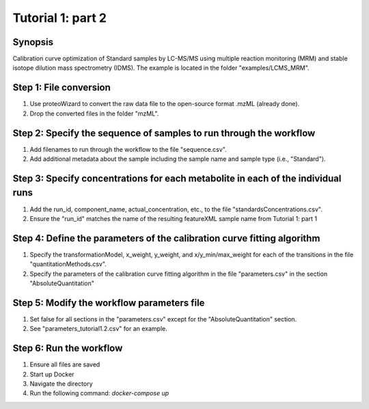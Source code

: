 .. highlight:: shell

==================
Tutorial 1: part 2
==================


Synopsis
--------
Calibration curve optimization of Standard samples by LC-MS/MS using multiple reaction monitoring (MRM) and stable isotope dilution mass spectrometry (IDMS).  The example is located in the folder "examples/LCMS_MRM".

Step 1: File conversion
-----------------------
1. Use proteoWizard to convert the raw data file to the open-source format .mzML (already done).
2. Drop the converted files in the folder "mzML".

Step 2: Specify the sequence of samples to run through the workflow
-------------------------------------------------------------------
1. Add filenames to run through the workflow to the file "sequence.csv".
2. Add additional metadata about the sample including the sample name and sample type (i.e., "Standard").

Step 3: Specify concentrations for each metabolite in each of the individual runs
---------------------------------------------------------------------------------
1. Add the run_id, component_name, actual_concentration, etc., to the file "standardsConcentrations.csv".
2. Ensure the "run_id" matches the name of the resulting featureXML sample name from Tutorial 1: part 1

Step 4: Define the parameters of the calibration curve fitting algorithm
------------------------------------------------------------------------
1. Specify the transformationModel, x_weight, y_weight, and x/y_min/max_weight for each of the transitions in the file "quantitationMethods.csv".
2. Specify the parameters of the calibration curve fitting algorithm in the file "parameters.csv" in the section "AbsoluteQuantitation"

Step 5: Modify the workflow parameters file
-------------------------------------------
1. Set false for all sections in the "parameters.csv" except for the "AbsoluteQuantitation" section.
2. See "parameters_tutorial1.2.csv" for an example.

Step 6: Run the workflow
------------------------
1. Ensure all files are saved
2. Start up Docker
3. Navigate the directory
4. Run the following command: `docker-compose up`